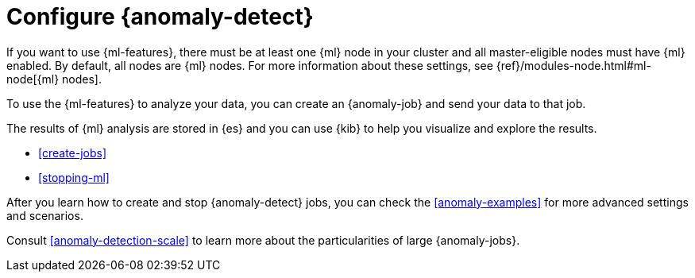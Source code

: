 [role="xpack"]
[[ml-configuration]]
= Configure {anomaly-detect}

If you want to use {ml-features}, there must be at least one {ml} node in
your cluster and all master-eligible nodes must have {ml} enabled. By default,
all nodes are {ml} nodes. For more information about these settings, see 
{ref}/modules-node.html#ml-node[{ml} nodes].

To use the {ml-features} to analyze your data, you can create an {anomaly-job}
and send your data to that job.

//* If your data is stored in {es}:

//** You can create a {dfeed}, which retrieves data from {es} for analysis.
//** You can use {kib} to expedite the creation of jobs and {dfeeds}.

//* If your data is not stored in {es}, you can
//{ref}/ml-post-data.html[POST data] from any source directly to an API.

The results of {ml} analysis are stored in {es} and you can use {kib} to help
you visualize and explore the results.

//For a tutorial that walks you through these configuration steps,
//see <<ml-getting-started>>.

* <<create-jobs>>
* <<stopping-ml>>

After you learn how to create and stop {anomaly-detect} jobs, you can check the 
<<anomaly-examples>> for more advanced settings and scenarios.

Consult <<anomaly-detection-scale>> to learn more about the particularities of 
large {anomaly-jobs}.
